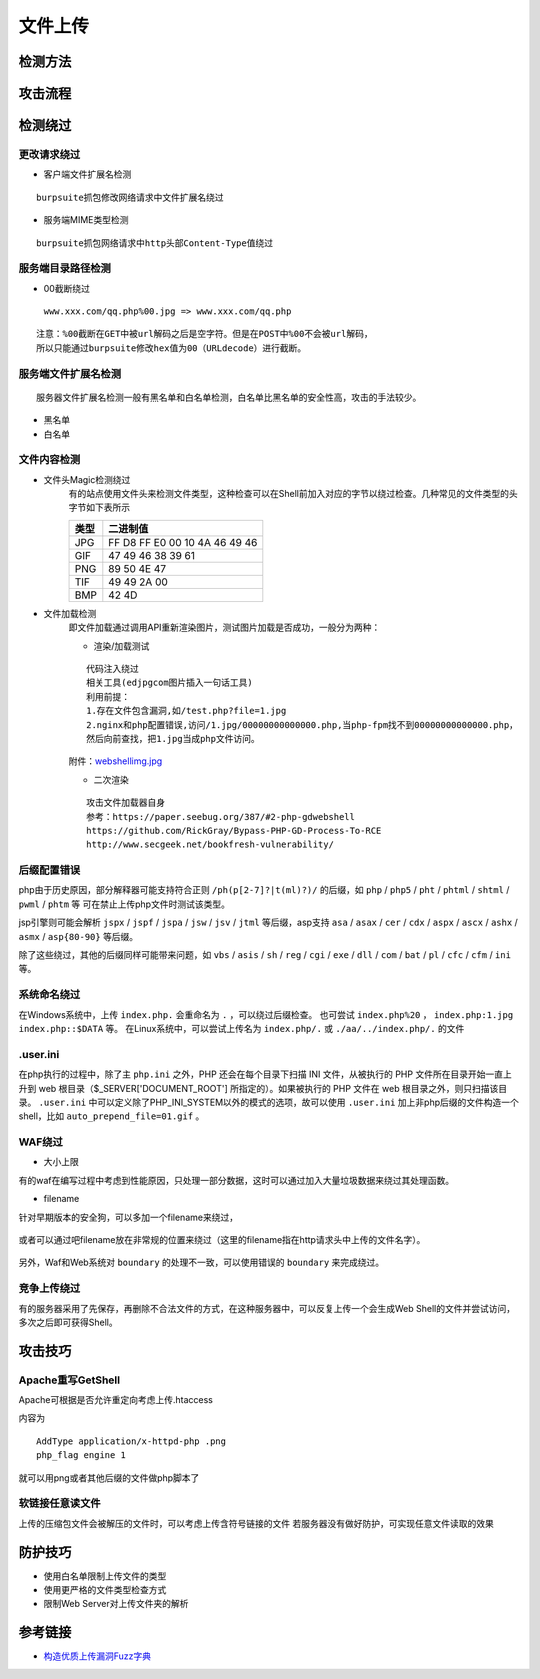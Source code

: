 文件上传
========================================

检测方法
----------------------------------------

	|fileupload|

攻击流程
----------------------------------------

	|fileuploadattack1|
	|fileuploadattack2|


检测绕过
----------------------------------------

更改请求绕过
~~~~~~~~~~~~~~~~~~~~~~~~~~~~~~~~~~~~~~~~

- 客户端文件扩展名检测

::

	burpsuite抓包修改网络请求中文件扩展名绕过

- 服务端MIME类型检测

::

	burpsuite抓包网络请求中http头部Content-Type值绕过


服务端目录路径检测
~~~~~~~~~~~~~~~~~~~~~~~~~~~~~~~~~~~~~~~~

- 00截断绕过

 ``www.xxx.com/qq.php%00.jpg => www.xxx.com/qq.php`` 

::

	注意：%00截断在GET中被url解码之后是空字符。但是在POST中%00不会被url解码，
	所以只能通过burpsuite修改hex值为00（URLdecode）进行截断。


服务端文件扩展名检测
~~~~~~~~~~~~~~~~~~~~~~~~~~~~~~~~~~~~~~~~

::

	服务器文件扩展名检测一般有黑名单和白名单检测，白名单比黑名单的安全性高，攻击的手法较少。
	
- 黑名单
- 白名单


文件内容检测
~~~~~~~~~~~~~~~~~~~~~~~~~~~~~~~~~~~~~~~~

- 文件头Magic检测绕过
	有的站点使用文件头来检测文件类型，这种检查可以在Shell前加入对应的字节以绕过检查。几种常见的文件类型的头字节如下表所示

	==============      ============================
	类型                二进制值
	==============      ============================
	JPG                 FF D8 FF E0 00 10 4A 46 49 46
	GIF                 47 49 46 38 39 61
	PNG                 89 50 4E 47
	TIF                 49 49 2A 00
	BMP                 42 4D
	==============      ============================

- 文件加载检测
	即文件加载通过调用API重新渲染图片，测试图片加载是否成功，一般分为两种：

	- 渲染/加载测试

	::
	
		代码注入绕过
		相关工具(edjpgcom图片插入一句话工具)
		利用前提：
		1.存在文件包含漏洞,如/test.php?file=1.jpg
		2.nginx和php配置错误,访问/1.jpg/00000000000000.php,当php-fpm找不到00000000000000.php，
		然后向前查找，把1.jpg当成php文件访问。

	附件：`webshellimg.jpg <..//_static//webshellimg.jpg>`_

	- 二次渲染

	::
	
		攻击文件加载器自身
		参考：https://paper.seebug.org/387/#2-php-gdwebshell
		https://github.com/RickGray/Bypass-PHP-GD-Process-To-RCE
		http://www.secgeek.net/bookfresh-vulnerability/

后缀配置错误
~~~~~~~~~~~~~~~~~~~~~~~~~~~~~~~~~~~~~~~~
php由于历史原因，部分解释器可能支持符合正则 ``/ph(p[2-7]?|t(ml)?)/`` 的后缀，如 ``php`` / ``php5`` / ``pht`` / ``phtml`` / ``shtml`` / ``pwml`` / ``phtm`` 等 可在禁止上传php文件时测试该类型。

jsp引擎则可能会解析 ``jspx`` / ``jspf`` / ``jspa`` / ``jsw`` / ``jsv`` / ``jtml`` 等后缀，asp支持 ``asa`` / ``asax`` / ``cer`` / ``cdx`` / ``aspx`` / ``ascx`` / ``ashx`` / ``asmx`` / ``asp{80-90}`` 等后缀。

除了这些绕过，其他的后缀同样可能带来问题，如 ``vbs`` / ``asis`` / ``sh`` / ``reg`` / ``cgi`` / ``exe`` / ``dll`` / ``com`` / ``bat`` / ``pl`` / ``cfc`` / ``cfm`` / ``ini`` 等。

系统命名绕过
~~~~~~~~~~~~~~~~~~~~~~~~~~~~~~~~~~~~~~~~
在Windows系统中，上传 ``index.php.`` 会重命名为 ``.`` ，可以绕过后缀检查。
也可尝试 ``index.php%20`` ， ``index.php:1.jpg`` ``index.php::$DATA`` 等。
在Linux系统中，可以尝试上传名为 ``index.php/.`` 或 ``./aa/../index.php/.`` 的文件

.user.ini
~~~~~~~~~~~~~~~~~~~~~~~~~~~~~~~~~~~~~~~~
在php执行的过程中，除了主 ``php.ini`` 之外，PHP 还会在每个目录下扫描 INI 文件，从被执行的 PHP 文件所在目录开始一直上升到 web 根目录（$_SERVER['DOCUMENT_ROOT'] 所指定的）。如果被执行的 PHP 文件在 web 根目录之外，则只扫描该目录。 ``.user.ini`` 中可以定义除了PHP_INI_SYSTEM以外的模式的选项，故可以使用 ``.user.ini`` 加上非php后缀的文件构造一个shell，比如 ``auto_prepend_file=01.gif`` 。

WAF绕过
~~~~~~~~~~~~~~~~~~~~~~~~~~~~~~~~~~~~~~~~

- 大小上限

有的waf在编写过程中考虑到性能原因，只处理一部分数据，这时可以通过加入大量垃圾数据来绕过其处理函数。

- filename

针对早期版本的安全狗，可以多加一个filename来绕过，

	|fileuploadfilename1|

或者可以通过吧filename放在非常规的位置来绕过（这里的filename指在http请求头中上传的文件名字）。

	|fileuploadfilename2|

另外，Waf和Web系统对 ``boundary`` 的处理不一致，可以使用错误的 ``boundary`` 来完成绕过。 

竞争上传绕过
~~~~~~~~~~~~~~~~~~~~~~~~~~~~~~~~~~~~~~~~
有的服务器采用了先保存，再删除不合法文件的方式，在这种服务器中，可以反复上传一个会生成Web Shell的文件并尝试访问，多次之后即可获得Shell。

攻击技巧
----------------------------------------

Apache重写GetShell
~~~~~~~~~~~~~~~~~~~~~~~~~~~~~~~~~~~~~~~~
Apache可根据是否允许重定向考虑上传.htaccess

内容为

::

    AddType application/x-httpd-php .png
    php_flag engine 1

就可以用png或者其他后缀的文件做php脚本了

软链接任意读文件
~~~~~~~~~~~~~~~~~~~~~~~~~~~~~~~~~~~~~~~~
上传的压缩包文件会被解压的文件时，可以考虑上传含符号链接的文件
若服务器没有做好防护，可实现任意文件读取的效果

防护技巧
----------------------------------------
- 使用白名单限制上传文件的类型
- 使用更严格的文件类型检查方式
- 限制Web Server对上传文件夹的解析

参考链接
----------------------------------------
- `构造优质上传漏洞Fuzz字典 <https://www.freebuf.com/articles/web/188464.html>`_

.. |fileupload| image:: ../images/fileupload.jpg
.. |fileuploadattack1| image:: ../images/fileuploadattack1.jpg
.. |fileuploadattack2| image:: ../images/fileuploadattack2.jpg
.. |fileuploadfilename1| image:: ../images/fileuploadfilename1.png
.. |fileuploadfilename2| image:: ../images/fileuploadfilename2.jpg